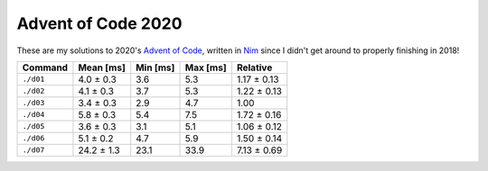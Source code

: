 Advent of Code 2020
===================

These are my solutions to 2020's `Advent of Code`_, written in `Nim`_ since I
didn't get around to properly finishing in 2018!

.. _Advent of Code: http://adventofcode.com/2020
.. _Nim: https://nim-lang.org/

+-------------+--------------+------------+------------+---------------+
| Command     | Mean [ms]    | Min [ms]   | Max [ms]   | Relative      |
+=============+==============+============+============+===============+
| ``./d01``   | 4.0 ± 0.3    | 3.6        | 5.3        | 1.17 ± 0.13   |
+-------------+--------------+------------+------------+---------------+
| ``./d02``   | 4.1 ± 0.3    | 3.7        | 5.3        | 1.22 ± 0.13   |
+-------------+--------------+------------+------------+---------------+
| ``./d03``   | 3.4 ± 0.3    | 2.9        | 4.7        | 1.00          |
+-------------+--------------+------------+------------+---------------+
| ``./d04``   | 5.8 ± 0.3    | 5.4        | 7.5        | 1.72 ± 0.16   |
+-------------+--------------+------------+------------+---------------+
| ``./d05``   | 3.6 ± 0.3    | 3.1        | 5.1        | 1.06 ± 0.12   |
+-------------+--------------+------------+------------+---------------+
| ``./d06``   | 5.1 ± 0.2    | 4.7        | 5.9        | 1.50 ± 0.14   |
+-------------+--------------+------------+------------+---------------+
| ``./d07``   | 24.2 ± 1.3   | 23.1       | 33.9       | 7.13 ± 0.69   |
+-------------+--------------+------------+------------+---------------+
